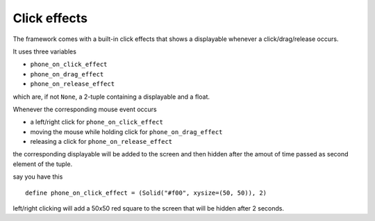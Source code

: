 Click effects
=============

The framework comes with a built-in click effects that shows a displayable whenever a click/drag/release occurs.

It uses three variables

* ``phone_on_click_effect``
* ``phone_on_drag_effect``
* ``phone_on_release_effect``

which are, if not ``None``, a 2-tuple containing a displayable and a float.

Whenever the corresponding mouse event occurs

* a left/right click for ``phone_on_click_effect``
* moving the mouse while holding click for ``phone_on_drag_effect``
* releasing a click for ``phone_on_release_effect``

the corresponding displayable will be added to the screen and then hidden after the amout of time passed as second element of the tuple.

say you have this ::

    define phone_on_click_effect = (Solid("#f00", xysize=(50, 50)), 2)

left/right clicking will add a 50x50 red square to the screen that will be hidden after 2 seconds.